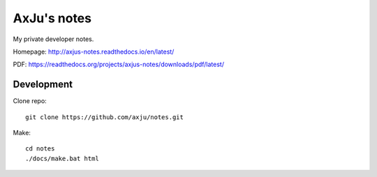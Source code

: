 AxJu's notes
============
My private developer notes.

Homepage: http://axjus-notes.readthedocs.io/en/latest/

PDF: https://readthedocs.org/projects/axjus-notes/downloads/pdf/latest/


Development
-----------
Clone repo::

  git clone https://github.com/axju/notes.git

Make::

  cd notes
  ./docs/make.bat html
